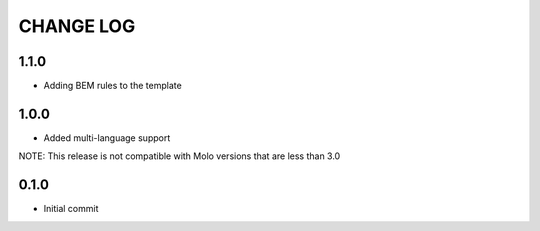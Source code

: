 CHANGE LOG
==========

1.1.0
-----
- Adding BEM rules to the template

1.0.0
-----
- Added multi-language support

NOTE: This release is not compatible with Molo versions that are less than 3.0

0.1.0
-----
- Initial commit
